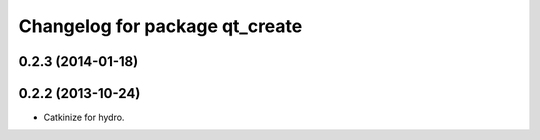 ^^^^^^^^^^^^^^^^^^^^^^^^^^^^^^^
Changelog for package qt_create
^^^^^^^^^^^^^^^^^^^^^^^^^^^^^^^

0.2.3 (2014-01-18)
------------------


0.2.2 (2013-10-24)
------------------

* Catkinize for hydro.

